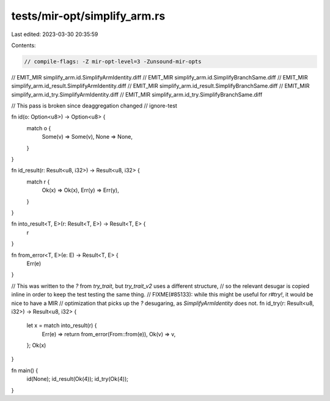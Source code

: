tests/mir-opt/simplify_arm.rs
=============================

Last edited: 2023-03-30 20:35:59

Contents:

.. code-block:: rs

    // compile-flags: -Z mir-opt-level=3 -Zunsound-mir-opts
// EMIT_MIR simplify_arm.id.SimplifyArmIdentity.diff
// EMIT_MIR simplify_arm.id.SimplifyBranchSame.diff
// EMIT_MIR simplify_arm.id_result.SimplifyArmIdentity.diff
// EMIT_MIR simplify_arm.id_result.SimplifyBranchSame.diff
// EMIT_MIR simplify_arm.id_try.SimplifyArmIdentity.diff
// EMIT_MIR simplify_arm.id_try.SimplifyBranchSame.diff

// This pass is broken since deaggregation changed
// ignore-test

fn id(o: Option<u8>) -> Option<u8> {
    match o {
        Some(v) => Some(v),
        None => None,
    }
}

fn id_result(r: Result<u8, i32>) -> Result<u8, i32> {
    match r {
        Ok(x) => Ok(x),
        Err(y) => Err(y),
    }
}

fn into_result<T, E>(r: Result<T, E>) -> Result<T, E> {
    r
}

fn from_error<T, E>(e: E) -> Result<T, E> {
    Err(e)
}

// This was written to the `?` from `try_trait`, but `try_trait_v2` uses a different structure,
// so the relevant desugar is copied inline in order to keep the test testing the same thing.
// FIXME(#85133): while this might be useful for `r#try!`, it would be nice to have a MIR
// optimization that picks up the `?` desugaring, as `SimplifyArmIdentity` does not.
fn id_try(r: Result<u8, i32>) -> Result<u8, i32> {
    let x = match into_result(r) {
        Err(e) => return from_error(From::from(e)),
        Ok(v) => v,
    };
    Ok(x)
}

fn main() {
    id(None);
    id_result(Ok(4));
    id_try(Ok(4));
}


